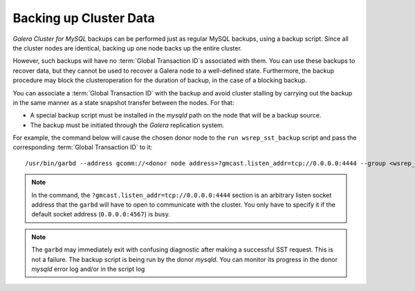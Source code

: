 =========================
 Backing up Cluster Data
=========================
.. _`Backing up Cluster Data`:

*Galera Cluster for MySQL* backups can be performed just as
regular MySQL backups, using a backup script. Since all the
cluster nodes are identical, backing up one node backs up
the entire cluster.

However, such backups will have no :term:`Global Transaction ID`s
associated with them. You can use these backups to recover
data, but they cannot be used to recover a Galera node to a
well-defined state. Furthermore, the backup procedure may
block the clusteroperation for the duration of backup, in
the case of a blocking backup.

You can associate a :term:`Global Transaction ID` with the backup
and avoid cluster stalling by carrying out the backup in the
same manner as a state snapshot transfer between the nodes.
For that:

- A special backup script must be installed in the *mysqld*
  path on the node that will be a backup source.
- The backup must be initiated through the *Galera* replication
  system.

For example, the command below will cause the chosen donor
node to the ``run wsrep_sst_backup`` script and pass the
corresponding :term:`Global Transaction ID` to it::

    /usr/bin/garbd --address gcomm://<donor node address>?gmcast.listen_addr=tcp://0.0.0.0:4444 --group <wsrep_cluster_name> --donor <wsrep_node_name on donor> --sst backup

.. note:: In the command, the ``?gmcast.listen_addr=tcp://0.0.0.0:4444``
          section is an arbitrary listen socket address that the ``garbd``
          will have to open to communicate with the cluster. You only
          have to specify it if the default socket address (``0.0.0.0:4567``)
          is busy.

.. note:: The ``garbd`` may immediately exit with confusing diagnostic
          after making a successful SST request. This is not a failure.
          The backup script is being run by the donor *mysqld*. You can
          monitor its progress in the donor *mysqld* error log and/or in
          the script log